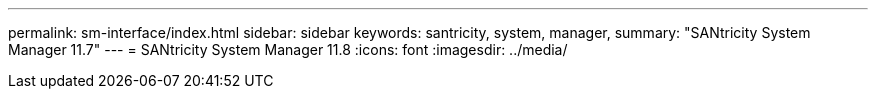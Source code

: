 ---
permalink: sm-interface/index.html
sidebar: sidebar
keywords: santricity, system, manager,
summary: "SANtricity System Manager 11.7"
---
= SANtricity System Manager 11.8
:icons: font
:imagesdir: ../media/
